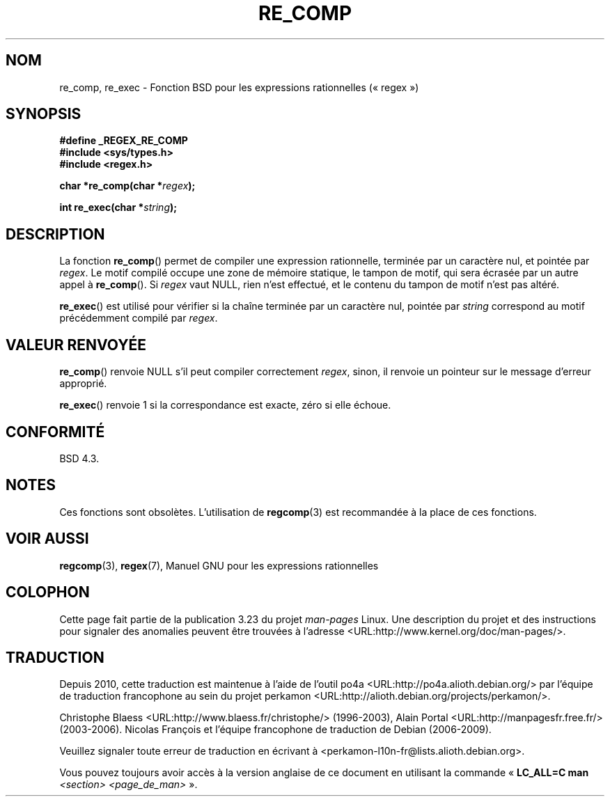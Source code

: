 .\" Copyright (C), 1995, Graeme W. Wilford. (Wilf.)
.\"
.\" Permission is granted to make and distribute verbatim copies of this
.\" manual provided the copyright notice and this permission notice are
.\" preserved on all copies.
.\"
.\" Permission is granted to copy and distribute modified versions of this
.\" manual under the conditions for verbatim copying, provided that the
.\" entire resulting derived work is distributed under the terms of a
.\" permission notice identical to this one.
.\"
.\" Since the Linux kernel and libraries are constantly changing, this
.\" manual page may be incorrect or out-of-date.  The author(s) assume no
.\" responsibility for errors or omissions, or for damages resulting from
.\" the use of the information contained herein.  The author(s) may not
.\" have taken the same level of care in the production of this manual,
.\" which is licensed free of charge, as they might when working
.\" professionally.
.\"
.\" Formatted or processed versions of this manual, if unaccompanied by
.\" the source, must acknowledge the copyright and authors of this work.
.\"
.\" Wed Jun 14 16:10:28 BST 1995 Wilf. (G.Wilford@@ee.surrey.ac.uk)
.\"
.\"*******************************************************************
.\"
.\" This file was generated with po4a. Translate the source file.
.\"
.\"*******************************************************************
.TH RE_COMP 3 "14 juillet 1995" GNU "Manuel du programmeur Linux"
.SH NOM
re_comp, re_exec \- Fonction BSD pour les expressions rationnelles
(«\ regex\ »)
.SH SYNOPSIS
\fB#define _REGEX_RE_COMP\fP
.br
\fB#include <sys/types.h>\fP
.br
\fB#include <regex.h>\fP
.sp
\fBchar *re_comp(char *\fP\fIregex\fP\fB);\fP
.sp
\fBint re_exec(char *\fP\fIstring\fP\fB);\fP
.SH DESCRIPTION
La fonction \fBre_comp\fP() permet de compiler une expression rationnelle,
terminée par un caractère nul, et pointée par \fIregex\fP. Le motif compilé
occupe une zone de mémoire statique, le tampon de motif, qui sera écrasée
par un autre appel à \fBre_comp\fP(). Si \fIregex\fP vaut NULL, rien n'est
effectué, et le contenu du tampon de motif n'est pas altéré.

\fBre_exec\fP() est utilisé pour vérifier si la chaîne terminée par un
caractère nul, pointée par \fIstring\fP correspond au motif précédemment
compilé par \fIregex\fP.
.SH "VALEUR RENVOYÉE"
\fBre_comp\fP() renvoie NULL s'il peut compiler correctement \fIregex\fP, sinon,
il renvoie un pointeur sur le message d'erreur approprié.

\fBre_exec\fP() renvoie 1 si la correspondance est exacte, zéro si elle échoue.
.SH CONFORMITÉ
BSD\ 4.3.
.SH NOTES
Ces fonctions sont obsolètes. L'utilisation de \fBregcomp\fP(3) est recommandée
à la place de ces fonctions.
.SH "VOIR AUSSI"
\fBregcomp\fP(3), \fBregex\fP(7), Manuel GNU pour les expressions rationnelles
.SH COLOPHON
Cette page fait partie de la publication 3.23 du projet \fIman\-pages\fP
Linux. Une description du projet et des instructions pour signaler des
anomalies peuvent être trouvées à l'adresse
<URL:http://www.kernel.org/doc/man\-pages/>.
.SH TRADUCTION
Depuis 2010, cette traduction est maintenue à l'aide de l'outil
po4a <URL:http://po4a.alioth.debian.org/> par l'équipe de
traduction francophone au sein du projet perkamon
<URL:http://alioth.debian.org/projects/perkamon/>.
.PP
Christophe Blaess <URL:http://www.blaess.fr/christophe/> (1996-2003),
Alain Portal <URL:http://manpagesfr.free.fr/> (2003-2006).
Nicolas François et l'équipe francophone de traduction de Debian\ (2006-2009).
.PP
Veuillez signaler toute erreur de traduction en écrivant à
<perkamon\-l10n\-fr@lists.alioth.debian.org>.
.PP
Vous pouvez toujours avoir accès à la version anglaise de ce document en
utilisant la commande
«\ \fBLC_ALL=C\ man\fR \fI<section>\fR\ \fI<page_de_man>\fR\ ».
